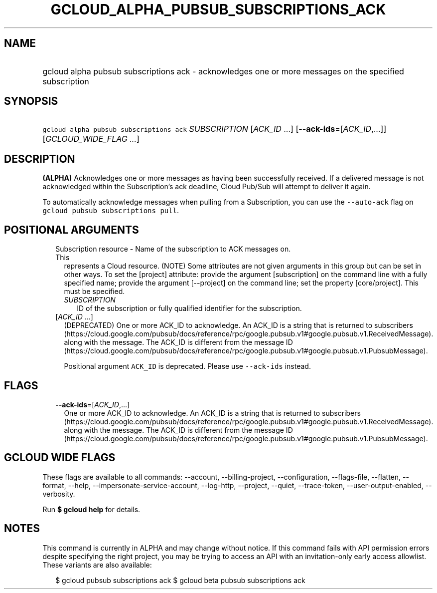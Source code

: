 
.TH "GCLOUD_ALPHA_PUBSUB_SUBSCRIPTIONS_ACK" 1



.SH "NAME"
.HP
gcloud alpha pubsub subscriptions ack \- acknowledges one or more messages on the specified subscription



.SH "SYNOPSIS"
.HP
\f5gcloud alpha pubsub subscriptions ack\fR \fISUBSCRIPTION\fR [\fIACK_ID\fR\ ...] [\fB\-\-ack\-ids\fR=[\fIACK_ID\fR,...]] [\fIGCLOUD_WIDE_FLAG\ ...\fR]



.SH "DESCRIPTION"

\fB(ALPHA)\fR Acknowledges one or more messages as having been successfully
received. If a delivered message is not acknowledged within the Subscription's
ack deadline, Cloud Pub/Sub will attempt to deliver it again.

To automatically acknowledge messages when pulling from a Subscription, you can
use the \f5\-\-auto\-ack\fR flag on \f5gcloud pubsub subscriptions pull\fR.



.SH "POSITIONAL ARGUMENTS"

.RS 2m
.TP 2m

Subscription resource \- Name of the subscription to ACK messages on. This
represents a Cloud resource. (NOTE) Some attributes are not given arguments in
this group but can be set in other ways. To set the [project] attribute: provide
the argument [subscription] on the command line with a fully specified name;
provide the argument [\-\-project] on the command line; set the property
[core/project]. This must be specified.

.RS 2m
.TP 2m
\fISUBSCRIPTION\fR
ID of the subscription or fully qualified identifier for the subscription.

.RE
.sp
.TP 2m
[\fIACK_ID\fR ...]
(DEPRECATED) One or more ACK_ID to acknowledge. An ACK_ID is a string that is
returned to subscribers
(https://cloud.google.com/pubsub/docs/reference/rpc/google.pubsub.v1#google.pubsub.v1.ReceivedMessage).
along with the message. The ACK_ID is different from the message ID
(https://cloud.google.com/pubsub/docs/reference/rpc/google.pubsub.v1#google.pubsub.v1.PubsubMessage).

Positional argument \f5ACK_ID\fR is deprecated. Please use \f5\-\-ack\-ids\fR
instead.


.RE
.sp

.SH "FLAGS"

.RS 2m
.TP 2m
\fB\-\-ack\-ids\fR=[\fIACK_ID\fR,...]
One or more ACK_ID to acknowledge. An ACK_ID is a string that is returned to
subscribers
(https://cloud.google.com/pubsub/docs/reference/rpc/google.pubsub.v1#google.pubsub.v1.ReceivedMessage).
along with the message. The ACK_ID is different from the message ID
(https://cloud.google.com/pubsub/docs/reference/rpc/google.pubsub.v1#google.pubsub.v1.PubsubMessage).


.RE
.sp

.SH "GCLOUD WIDE FLAGS"

These flags are available to all commands: \-\-account, \-\-billing\-project,
\-\-configuration, \-\-flags\-file, \-\-flatten, \-\-format, \-\-help,
\-\-impersonate\-service\-account, \-\-log\-http, \-\-project, \-\-quiet,
\-\-trace\-token, \-\-user\-output\-enabled, \-\-verbosity.

Run \fB$ gcloud help\fR for details.



.SH "NOTES"

This command is currently in ALPHA and may change without notice. If this
command fails with API permission errors despite specifying the right project,
you may be trying to access an API with an invitation\-only early access
allowlist. These variants are also available:

.RS 2m
$ gcloud pubsub subscriptions ack
$ gcloud beta pubsub subscriptions ack
.RE

